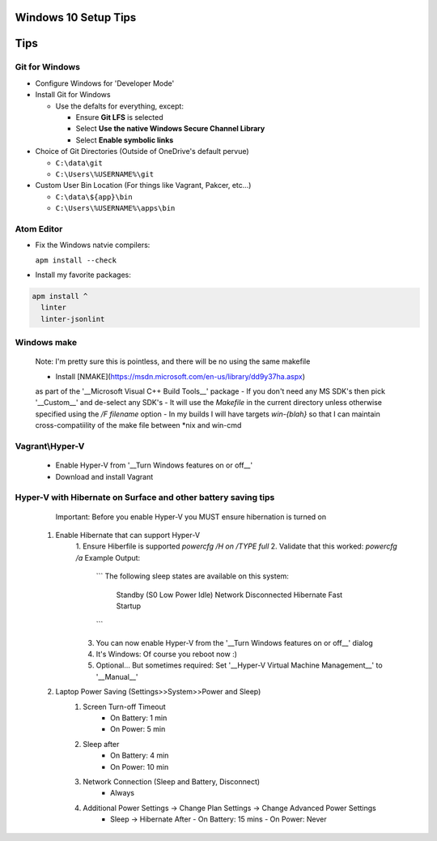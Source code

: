 ====
Windows 10 Setup Tips
====

====
Tips
====

Git for Windows
----
- Configure Windows for 'Developer Mode'

- Install Git for Windows

  - Use the defalts for everything, except:

    - Ensure **Git LFS** is selected

    - Select **Use the native Windows Secure Channel Library**

    - Select **Enable symbolic links**

- Choice of Git Directories (Outside of OneDrive's default pervue)

  - ``C:\data\git``

  - ``C:\Users\%USERNAME%\git``

- Custom User Bin Location (For things like Vagrant, Pakcer, etc...)

  - ``C:\data\${app}\bin``

  - ``C:\Users\%USERNAME%\apps\bin``


Atom Editor
----
- Fix the Windows natvie compilers:  

  ``apm install --check``

- Install my favorite packages:  

.. code:: bat

  apm install ^
    linter
    linter-jsonlint

Windows make
----
  Note: I'm pretty sure this is pointless, and there will be no using the same
  makefile
  
  - Install [NMAKE](https://msdn.microsoft.com/en-us/library/dd9y37ha.aspx)
  as part of the '__Microsoft Visual C++ Build Tools__' package
  - If you don't need any MS SDK's then pick '__Custom__' and de-select any SDK's
  - It will use the `Makefile` in the current directory unless otherwise
  specified using the `/F filename` option
  - In my builds I will have targets `win-{blah}` so that I can maintain
  cross-compatiility of the make file between \*nix and win-cmd

Vagrant\\Hyper-V
----
  - Enable Hyper-V from '__Turn Windows features on or off__'
  - Download and install Vagrant

Hyper-V with Hibernate on Surface and other battery saving tips
----
    Important: Before you enable Hyper-V you MUST ensure hibernation is turned on

  1. Enable Hibernate that can support Hyper-V
      1. Ensure Hiberfile is supported  
      `powercfg /H on /TYPE full`
      2. Validate that this worked:  
      `powercfg /a`  
      Example Output:
        ```
        The following sleep states are available on this system:
            Standby (S0 Low Power Idle) Network Disconnected
            Hibernate
            Fast Startup
        ```
      3. You can now enable Hyper-V from the '__Turn Windows features on or off__' dialog
      4. It's Windows: Of course you reboot now :)
      5. Optional... But sometimes required: Set '__Hyper-V Virtual Machine Management__' to '__Manual__'
  2. Laptop Power Saving (Settings>>System>>Power and Sleep)
      1. Screen Turn-off Timeout
          - On Battery: 1 min
          - On Power: 5 min
      2. Sleep after
          - On Battery: 4 min
          - On Power: 10 min
      3. Network Connection (Sleep and Battery, Disconnect)
          - Always
      4. Additional Power Settings -> Change Plan Settings -> Change Advanced Power Settings
          - Sleep -> Hibernate After
            - On Battery: 15 mins
            - On Power: Never
